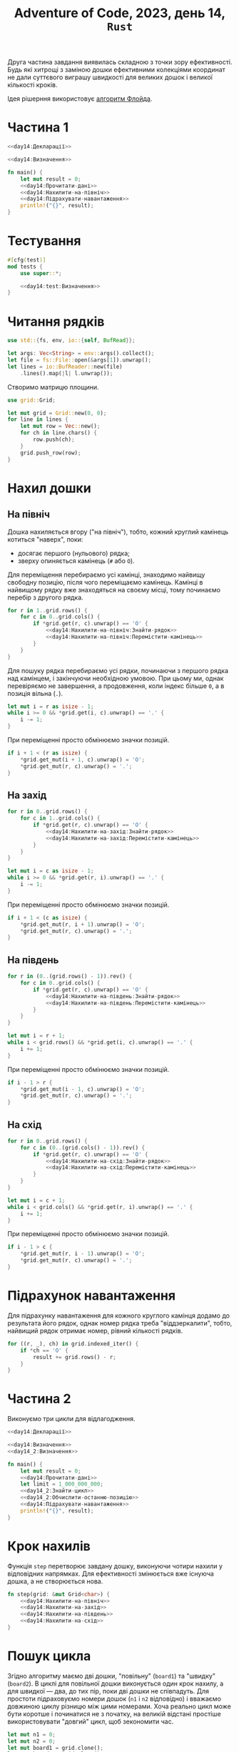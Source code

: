 #+title: Adventure of Code, 2023, день 14, =Rust=

Друга частина завдання виявилась складною з точки зору ефективності. Будь які хитрощі з заміною дошки
ефективними колекціями координат не дали суттєвого виграшу швидкості для великих дошок і великої
кількості кроків.

Ідея рішерння використовує [[https://uk.wikipedia.org/wiki/%D0%92%D0%B8%D1%8F%D0%B2%D0%BB%D0%B5%D0%BD%D0%BD%D1%8F_%D1%86%D0%B8%D0%BA%D0%BB%D1%83#%D0%A7%D0%B5%D1%80%D0%B5%D0%BF%D0%B0%D1%85%D0%B0_%D1%96_%D0%B7%D0%B0%D1%94%D1%86%D1%8C_%D0%A4%D0%BB%D0%BE%D0%B9%D0%B4%D0%B0][алгоритм Флойда]].

* Частина 1
:PROPERTIES:
:ID:       cfd54cd4-98f7-4768-bb22-82af130e4769
:END:

#+begin_src rust :noweb yes :mkdirp yes :tangle src/bin/day14_1.rs
  <<day14:Декларації>>

  <<day14:Визначення>>

  fn main() {
      let mut result = 0;
      <<day14:Прочитати-дані>>
      <<day14:Нахилити-на-північ>>
      <<day14:Підрахувати-навантаження>>
      println!("{}", result);
  }
#+end_src

* Тестування

#+begin_src rust :noweb yes :noweb-ref day14:Визначення
  #[cfg(test)]
  mod tests {
      use super::*;

      <<day14:test:Визначення>>
  }
#+end_src

* Читання рядків

#+begin_src rust :noweb-ref day14:Декларації
  use std::{fs, env, io::{self, BufRead}};
#+end_src

#+begin_src rust :noweb-ref day14:Прочитати-дані
  let args: Vec<String> = env::args().collect();
  let file = fs::File::open(&args[1]).unwrap();
  let lines = io::BufReader::new(file)
      .lines().map(|l| l.unwrap());
#+end_src

Створимо матрицю площини. 

#+begin_src rust :noweb-ref day14:Декларації
  use grid::Grid;
#+end_src

#+begin_src rust :noweb-ref day14:Прочитати-дані
  let mut grid = Grid::new(0, 0);
  for line in lines {
      let mut row = Vec::new();
      for ch in line.chars() {
          row.push(ch);
      }
      grid.push_row(row);
  }
#+end_src

* Нахил дошки
:PROPERTIES:
:ID:       66c2c321-643a-43b8-b47c-b466bd2b7b00
:END:

** На північ

Дошка нахиляється вгору ("на північ"), тобто, кожний круглий камінець котиться "наверх", поки:

- досягає першого (нульового) рядка;
- зверху опиняється камінець (~#~ або ~O~).

Для переміщення перебираємо усі камінці, знаходимо найвищу свободну позицію, після чого переміщаємо
камінець. Камінці в найвищому рядку вже знаходяться на своєму місці, тому починаємо перебір з другого
рядка.

#+begin_src rust :noweb yes :noweb-ref day14:Нахилити-на-північ
  for r in 1..grid.rows() {
      for c in 0..grid.cols() {
          if *grid.get(r, c).unwrap() == 'O' {
              <<day14:Нахилити-на-північ:Знайти-рядок>>
              <<day14:Нахилити-на-північ:Перемістити-камінець>>
          }
      }
  }
#+end_src

Для пошуку рядка перебираємо усі рядки, починаючи з першого рядка над камінцем, і закінчуючи необхідною
умовою. При цьому ми, однак перевіряємо не завершення, а продовження, коли індекс більше ~0~, а в позиція
вільна (~.~).

#+begin_src rust :noweb yes :noweb-ref day14:Нахилити-на-північ:Знайти-рядок
  let mut i = r as isize - 1;
  while i >= 0 && *grid.get(i, c).unwrap() == '.' {
      i -= 1;
  }
#+end_src

При переміщенні просто обмінюємо значки позицій.

#+begin_src rust :noweb yes :noweb-ref day14:Нахилити-на-північ:Перемістити-камінець
  if i + 1 < (r as isize) {
      ,*grid.get_mut(i + 1, c).unwrap() = 'O';
      ,*grid.get_mut(r, c).unwrap() = '.';
  }
#+end_src

** На захід

#+begin_src rust :noweb yes :noweb-ref day14:Нахилити-на-захід
  for r in 0..grid.rows() {
      for c in 1..grid.cols() {
          if *grid.get(r, c).unwrap() == 'O' {
              <<day14:Нахилити-на-захід:Знайти-рядок>>
              <<day14:Нахилити-на-захід:Перемістити-камінець>>
          }
      }
  }
#+end_src

#+begin_src rust :noweb yes :noweb-ref day14:Нахилити-на-захід:Знайти-рядок
  let mut i = c as isize - 1;
  while i >= 0 && *grid.get(r, i).unwrap() == '.' {
      i -= 1;
  }
#+end_src

При переміщенні просто обмінюємо значки позицій.

#+begin_src rust :noweb yes :noweb-ref day14:Нахилити-на-захід:Перемістити-камінець
  if i + 1 < (c as isize) {
      ,*grid.get_mut(r, i + 1).unwrap() = 'O';
      ,*grid.get_mut(r, c).unwrap() = '.';
  }
#+end_src

** На південь

#+begin_src rust :noweb yes :noweb-ref day14:Нахилити-на-схід
  for r in (0..(grid.rows() - 1)).rev() {
      for c in 0..grid.cols() {
          if *grid.get(r, c).unwrap() == 'O' {
              <<day14:Нахилити-на-південь:Знайти-рядок>>
              <<day14:Нахилити-на-південь:Перемістити-камінець>>
          }
      }
  }
#+end_src

#+begin_src rust :noweb yes :noweb-ref day14:Нахилити-на-південь:Знайти-рядок
  let mut i = r + 1;
  while i < grid.rows() && *grid.get(i, c).unwrap() == '.' {
      i += 1;
  }
#+end_src

При переміщенні просто обмінюємо значки позицій.

#+begin_src rust :noweb yes :noweb-ref day14:Нахилити-на-південь:Перемістити-камінець
  if i - 1 > r {
      ,*grid.get_mut(i - 1, c).unwrap() = 'O';
      ,*grid.get_mut(r, c).unwrap() = '.';
  }
#+end_src

** На схід

#+begin_src rust :noweb yes :noweb-ref day14:Нахилити-на-схід
  for r in 0..grid.rows() {
      for c in (0..(grid.cols() - 1)).rev() {
          if *grid.get(r, c).unwrap() == 'O' {
              <<day14:Нахилити-на-схід:Знайти-рядок>>
              <<day14:Нахилити-на-схід:Перемістити-камінець>>
          }
      }
  }
#+end_src

#+begin_src rust :noweb yes :noweb-ref day14:Нахилити-на-схід:Знайти-рядок
  let mut i = c + 1;
  while i < grid.cols() && *grid.get(r, i).unwrap() == '.' {
      i += 1;
  }
#+end_src

При переміщенні просто обмінюємо значки позицій.

#+begin_src rust :noweb yes :noweb-ref day14:Нахилити-на-схід:Перемістити-камінець
  if i - 1 > c {
      ,*grid.get_mut(r, i - 1).unwrap() = 'O';
      ,*grid.get_mut(r, c).unwrap() = '.';
  }
#+end_src

* Підрахунок навантаження
:PROPERTIES:
:ID:       1ced1a4e-9a90-4a3c-b0bc-43f8fac99114
:END:

Для підрахунку навантаження для кожного круглого камінця додамо до результата його рядок, однак номер
рядка треба "віддзеркалити", тобто, найвищий рядок отримає номер, рівний кількості рядків.

#+begin_src rust :noweb yes :noweb-ref day14:Підрахувати-навантаження
  for ((r, _), ch) in grid.indexed_iter() {
      if *ch == 'O' {
          result += grid.rows() - r;
      }
  }
#+end_src

* Частина 2
:PROPERTIES:
:ID:       b57ac5d9-4c7c-442d-94ff-b548d87af097
:END:

Виконуємо три цикли для відлагодження.

#+begin_src rust :noweb yes :mkdirp yes :tangle src/bin/day14_2.rs
  <<day14:Декларації>>

  <<day14:Визначення>>
  <<day14_2:Визначення>>

  fn main() {
      let mut result = 0;
      <<day14:Прочитати-дані>>
      let limit = 1_000_000_000;
      <<day14_2:Знайти-цикл>>
      <<day14_2:Обчислити-останню-позицію>>
      <<day14:Підрахувати-навантаження>>
      println!("{}", result);
  }
#+end_src

* COMMENT Оптимізований нахил дошки
:PROPERTIES:
:ID:       899fc35c-9924-4f48-9bc5-71991b8d4f80
:END:

Перебираються не камінці, а рядки чи стовпці, в яких переміщуються камінці.

** На північ

Для кожного стовпця ~c~ перебираємо рядки з двома індексами, ~i~ та ~j~. Індекс ~i~ вказує на першу
вільну позицію, а ~j~ --- на першу зайняту позицію після першої вільної. Значення ~j~ завжди більше ~i~,
навіть коли ~i~ виходить за межі дошки. Перебір закінчується, коли ~j~ досягає кінця дошки. Напочатку
перебора для стовпця визначаємо початкові значення ~i~ та ~j=i+1~, які обидва можуть вийти за кінець дошки.

#+begin_src rust :noweb yes :noweb-ref day14_2:Нахилити-на-північ
  for c in 0..grid.cols() {
      let mut i = 0;
      let mut j;
      <<day14_2:Нахилити-на-північ:Встановити-початок>>
      while j < grid.rows() {
          <<day14_2:Нахилити-на-північ:Обробити-наступну-позицію>>
      }
  }
#+end_src

При встановленні початку просуваємо ~i~, поки не знайдемо першу вільну позицію, після чого встановлюємо
~j~ в наступну позицію.

#+begin_src rust :noweb yes :noweb-ref day14_2:Нахилити-на-північ:Встановити-початок
  while i < grid.rows() && *grid.get(i, c).unwrap() != '.' {
      i += 1;
  }
  j = i + 1;
#+end_src

При обробці наступної позиції враховуємо, що там знаходиться:

- для пустої позиції (~.~) індекс ~j~ просувається вперед;
- для круглого камінця (~O~) переміщаємо його в позицію ~i~, після чого просуваємо обидва індекса вперед;
- для квадратного камінця (~#~) встановлюємо початок з позиції, наступної за цим камінцем.

#+begin_src rust :noweb yes :noweb-ref day14_2:Нахилити-на-північ:Обробити-наступну-позицію
  match grid.get(j, c).unwrap() {
      '.' => { j += 1; },
      'O' => {
          ,*grid.get_mut(i, c).unwrap() = 'O'; i += 1;
          ,*grid.get_mut(j, c).unwrap() = '.'; j += 1;
      },
      '#' => {
          i = j + 1;
          <<day14_2:Нахилити-на-північ:Встановити-початок>>
      },
      c => { panic!("Invalid symbol '{}'", c); }
  }
#+end_src

* COMMENT Отримання колекцій

Прямий перебір дошки при нахилі є неефективним навіть після [[id:899fc35c-9924-4f48-9bc5-71991b8d4f80][оптимізації]]. Тому повністю переглянемо
алгорітм, використовуючи множини координат. Для простоти визначимо кількість рядків і стовпців як окремі
константи.

#+begin_src rust :noweb yes :noweb-ref day14:Створити-колекції
  let rows = grid.rows();
  let cols = grid.cols();
#+end_src

Оскільки колекції обмежені в представництві, будемо завжди нахиляти дошку в одному напрямку (для
визначеності, в північному), після чого дошка повертатиметься на ~90~ градусів за годинником. Після
чотирьох циклів дошка повертається в вихідне положення, але в цілому виглядатиме так, що її нахилили в
потрібному порядку у всіх чотирьох напрямках.

Нехай структура ~positions~ містить описи камінців, водночас блокуючих і круглих. Оскільки основним
напрямком є півничний, "розріжемо" дошку на стовпчики, і в кожному стовпчику сформуємо впорядковану
послідовність (вектор) номерів рядків, де знаходяться камінці. Будь-які динамічні структури (на зразок
~BTreeSet~ або ~VecDeque~) виявились неефективними. Тому реалізуємо все на основі найпростішої структури
--- масива. Крім рядка, вказуємо також (для простоти, літерами ~#~ та ~O~) тип камінця. Послідовності
рядків об'єднуються в вектор стовпців.

Оскільки масив є статичною структурою, при розподілі пам'яті ми маємо вказати розмір "з запасом". При
цьому реальний розмір масивів рядків має зберігатися в окремому масиві ~pcounts~.

Оскільки масив є статичною структурою, 

#+begin_src rust :noweb yes :noweb-ref day14:Визначення
  type Positions = [(usize, char); 100];
  type Counts = [usize; 100];
  type Board = [Positions; 100];
#+end_src

#+begin_src rust :noweb yes :noweb-ref day14:Створити-колекції
  let mut positions: &mut Board = &mut [[(0, '.'); 100]; 100];
  let mut pcounts: &mut Counts = &mut [0; 100];
  for c in 0..cols {
      let mut i = 0;
      for r in 0..rows {
          if *grid.get(r, c).unwrap() != '.' {
              positions[c][i] = (r, *grid.get(r, c).unwrap());
              i += 1;
          }
      }
      pcounts[c] = i;
  }
#+end_src

Для відлагодження використовуємо функцію ~board~, яка повертає представлення дошки у вигляді матриці, яку
можна роздрукувати.

#+begin_src rust :noweb yes :noweb-ref day14:Визначення
  fn board(rows: usize, cols: usize, counts: &Counts, board: &Board) -> Grid<char> {
      let mut grid = Grid::new(rows, cols);
      grid.fill('.');
      for c in 0..cols {
          for i in 0..counts[c] {
              ,*grid.get_mut(board[c][i].0, c).unwrap() = board[c][i].1;
          }
      }
      grid
  }
#+end_src

Протестуємо ~board~, тести написані =Copilot=.

#+begin_src rust :noweb yes :noweb-ref day14:test:Визначення
  #[test]
  fn test_empty_board() {
      let rows = 3;
      let cols = 3;
      let counts: Counts = [0; 100];
      let positions: Board = [[(0, '.'); 100]; 100];

      let result = board(rows, cols, &counts, &positions);

      let expected = grid::grid![
          ['.', '.', '.']
          ['.', '.', '.']
          ['.', '.', '.']
      ];

      assert_eq!(result, expected)
  }

  #[test]
  fn test_only_blocks() {
      let rows = 3;
      let cols = 3;
      let mut counts: Counts = [0; 100];
      let mut positions: Board = [[(0, '.'); 100]; 100];
      counts[0] = 1;
      positions[0][0] = (0, '#');
      counts[1] = 1;
      positions[1][0] = (1, '#');
      counts[2] = 1;
      positions[2][0] = (2, '#');

      let result = board(rows, cols, &counts, &positions);

      let expected = grid::grid![
          ['#', '.', '.']
          ['.', '#', '.']
          ['.', '.', '#']
      ];

      assert_eq!(result, expected)
  }

  #[test]
  fn test_only_rounds() {
      let rows = 3;
      let cols = 3;
      let mut counts: Counts = [0; 100];
      let mut positions: Board = [[(0, '.'); 100]; 100];
      counts[0] = 1;
      positions[0][0] = (0, 'O');
      counts[1] = 1;
      positions[1][0] = (1, 'O');
      counts[2] = 1;
      positions[2][0] = (2, 'O');

      let result = board(rows, cols, &counts, &positions);

      let expected = grid::grid![
          ['O', '.', '.']
          ['.', 'O', '.']
          ['.', '.', 'O']
      ];

      assert_eq!(result, expected)
  }

  #[test]
  fn test_blocks_and_rounds() {
      let rows = 3;
      let cols = 3;
      let mut counts: Counts = [0; 100];
      let mut positions: Board = [[(0, '.'); 100]; 100];
      counts[0] = 2;
      positions[0][0] = (0, 'O');
      positions[0][1] = (1, '#');
      counts[1] = 2;
      positions[1][0] = (0, '#');
      positions[1][1] = (2, 'O');
      counts[2] = 2;
      positions[2][0] = (1, 'O');
      positions[2][1] = (2, '#');

      let result = board(rows, cols, &counts, &positions);

      let expected = grid::grid![
          ['O', '#', '.']
          ['#', '.', 'O']
          ['.', 'O', '#']
      ];

      assert_eq!(result, expected);
  }

  #[test]
  fn test_complex_board() {
      let rows = 4;
      let cols = 4;
      let mut counts: Counts = [0; 100];
      let mut positions: Board = [[(0, '.'); 100]; 100];
      counts[0] = 2;
      positions[0][0] = (0, 'O');
      positions[0][1] = (1, '#');
      counts[1] = 3;
      positions[1][0] = (1, '#');
      positions[1][1] = (2, 'O');
      positions[1][2] = (3, '#');
      counts[2] = 1;
      positions[2][0] = (1, 'O');
      counts[3] = 2;
      positions[3][0] = (2, '#');
      positions[3][1] = (3, 'O');

      let result = board(rows, cols, &counts, &positions);

      let expected = grid::grid![
          ['O', '.', '.', '.']
          ['#', '#', 'O', '.']
          ['.', 'O', '.', '#']
          ['.', '#', '.', 'O']
      ];

      assert_eq!(result, expected);
  }
#+end_src

Визначимо також окремо структуру "повернутих" камінців, яка буде використовуватись в циклі.

Взагалі кількість рядків і стовпців може бути різною, і після кожного кроку їх треба міняти місцями. Тому
в циклі використовуємо тимчастові значення ~rs~ та ~cs~ замість початкових ~rows~ і ~cols~, і будемо
обмінювати їх після кожного кроку.

Створимо проміжну структуру ~rotated~ і масив лічильників рядків ~rcounts~, в які будемо записувати нові
координати круглих камінців. Тут ми використовуємо кількість рядків, оскільки вони стають стовпцями.

#+begin_src rust :noweb yes :noweb-ref day14:Створити-колекції
  let (mut rs, mut cs) = (rows, cols);
  let mut rcounts: &mut Counts = &mut [0; 100];
  let mut rotated: &mut Board = &mut [[(0, '.'); 100]; 100];
#+end_src

* COMMENT Нахил дошки з колекціями
:PROPERTIES:
:ID:       0e020d1a-8ac6-4895-b504-cbd6b91b23d1
:END:

При нахилі ми будуємо новий перелік позицій камінців. Для оптимізації ми будемо "повертати" позицію.

В якості оптимізації обчислюємо наступний рядок круглого камінця послідовно за допомогою /рядка зсуву/
~i~. Цей рядок намагається вказувати на першу вільну позицію, куди може стати круглий камінець. З цього
правила є два виключення:

- спочатку цей рядок дорівнює ~0~, і коли наступний рядок камінця дорівнює ~0~, виходить, що рядок зсуву
  показує на вже зайнятий рядок; в такому випадку рядок зсуву просто збільшується на ~1~, оскільки
  виходить, що камінець вже на своїй позиції;
- ненульовий рядок зсуву може вказувати на блокуючий камінець, але це неважливо, оскільки в такому
  випадку наступний рядок зсуву обчислювається, як наступний рядок за найбільшим рядком блокуючого
  камінця.

Після розміщення нового камінця рядок зсуву у будь-якому разі просувається вперед.

#+begin_src rust :noweb yes :noweb-ref day14:Нахилити-дошку
  for c in 0..cs {
      let mut i = 0;
      for r in 0..pcounts[c] {
          let (r, s) = positions[c][r];
          match s {
              '#' => {
                  <<day14:Обробити-блокуючий-камінець>>
              },
              'O' => {
                  <<day14:Обробити-круглий-камінець>>
              },
              s => { panic!("Invalid symbol {}", s); }
          }
      }
      pcounts[c] = 0;
  }
  (rs, cs) = (cs, rs);
  (pcounts, rcounts) = (rcounts, pcounts);
  (positions, rotated) = (rotated, positions);
#+end_src

Блокуючий камінець не змінює своєї позиції, але змінює рядок зсуву.

#+begin_src rust :noweb yes :noweb-ref day14:Обробити-блокуючий-камінець
  let k = rows - 1 - r;
  rotated[k][rcounts[k]] = (c, '#');
  rcounts[k] += 1;
  i = r + 1;
#+end_src

Круглий камінець зсувається в поточний рядок зсуву, який потім збільшується на ~1~.

#+begin_src rust :noweb yes :noweb-ref day14:Обробити-круглий-камінець
  let k = rows - 1 - i;
  rotated[k][rcounts[k]] = (c, 'O');
  rcounts[k] += 1;
  i += 1;
#+end_src

* Крок нахилів

Функція ~step~ перетворює завдану дошку, виконуючи чотири нахили у відповідних напрямках. Для
ефективності змінюється вже існуюча дошка, а не створюється нова.

#+begin_src rust :noweb yes :noweb-ref day14_2:Визначення
  fn step(grid: &mut Grid<char>) {
      <<day14:Нахилити-на-північ>>
      <<day14:Нахилити-на-захід>>
      <<day14:Нахилити-на-південь>>
      <<day14:Нахилити-на-схід>>
  }
#+end_src

* Пошук цикла

Згідно алгоритму маємо дві дошки, "повільну" (~board1~) та "швидку" (~board2~). В циклі для повільної
дошки виконується один крок нахилу, а для швидкої --- два, до тих пір, поки дві дошки не співпадуть. Для
простоти підраховуємо номери дошок (~n1~ і ~n2~ відповідно) і вважаємо довжиною циклу різницю між цими
номерами. Хоча реально цикл може бути коротше і починатися не з початку, на великій відстані простіше
використовувати "довгий" цикл, щоб зекономити час.

#+begin_src rust :noweb yes :noweb-ref day14_2:Знайти-цикл
  let mut n1 = 0;
  let mut n2 = 0;
  let mut board1 = grid.clone();
  let mut board2 = grid.clone();
  loop {
      step(&mut board1);
      n1 += 1;
      step(&mut board2);
      step(&mut board2);
      n2 += 2;
      if board1 == board2 { break; }
  }
#+end_src

* Обчислення номеру останньої позиції циклу

Нехай ~n2~ --- номер швидкої дошки, а ~l = n2 - n1~ --- довжина цикла. В такому випадку, коли треба
перебрати ~limit~ циклів, ми можемо відкинути ~limit - n2 - k*(n2-n1)~ "пустих" циклів. Щоб обчислити
кількість "пустих" циклів ~k~, треба поділити ~limit-n2~ на ~n2-n1~. Потім ми можемо обчислити "позицію"
~n~ як ~n2 + k*(n2-n1)~. Однак нас цікавить не тільки частка, а й решта від такого поділу, цю решту
позначимо як ~m~.

#+begin_src rust :noweb yes :noweb-ref day14_2:Знайти-цикл
  let m = (limit - n2) % (n2 - n1);
#+end_src

* Обчислення останньої позиції

Для простоти призначимо ~board2~ знову до ~grid~, щоб не переписувати [[id:1ced1a4e-9a90-4a3c-b0bc-43f8fac99114][обчислення навантаження]].

#+begin_src rust :noweb yes :noweb-ref day14_2:Обчислити-останню-позицію
  grid = board2;
  for _ in 0..m {
      step(&mut grid);
  }
#+end_src
